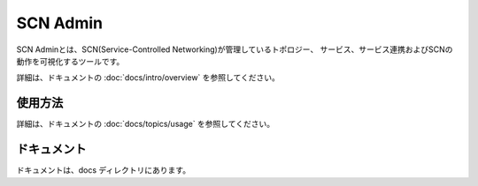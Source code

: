 =========
SCN Admin
=========

SCN Adminとは、SCN(Service-Controlled Networking)が管理しているトポロジー、
サービス、サービス連携およびSCNの動作を可視化するツールです。

詳細は、ドキュメントの :doc:`docs/intro/overview` を参照してください。


使用方法
---------

詳細は、ドキュメントの :doc:`docs/topics/usage` を参照してください。


ドキュメント
-------------

ドキュメントは、docs ディレクトリにあります。

